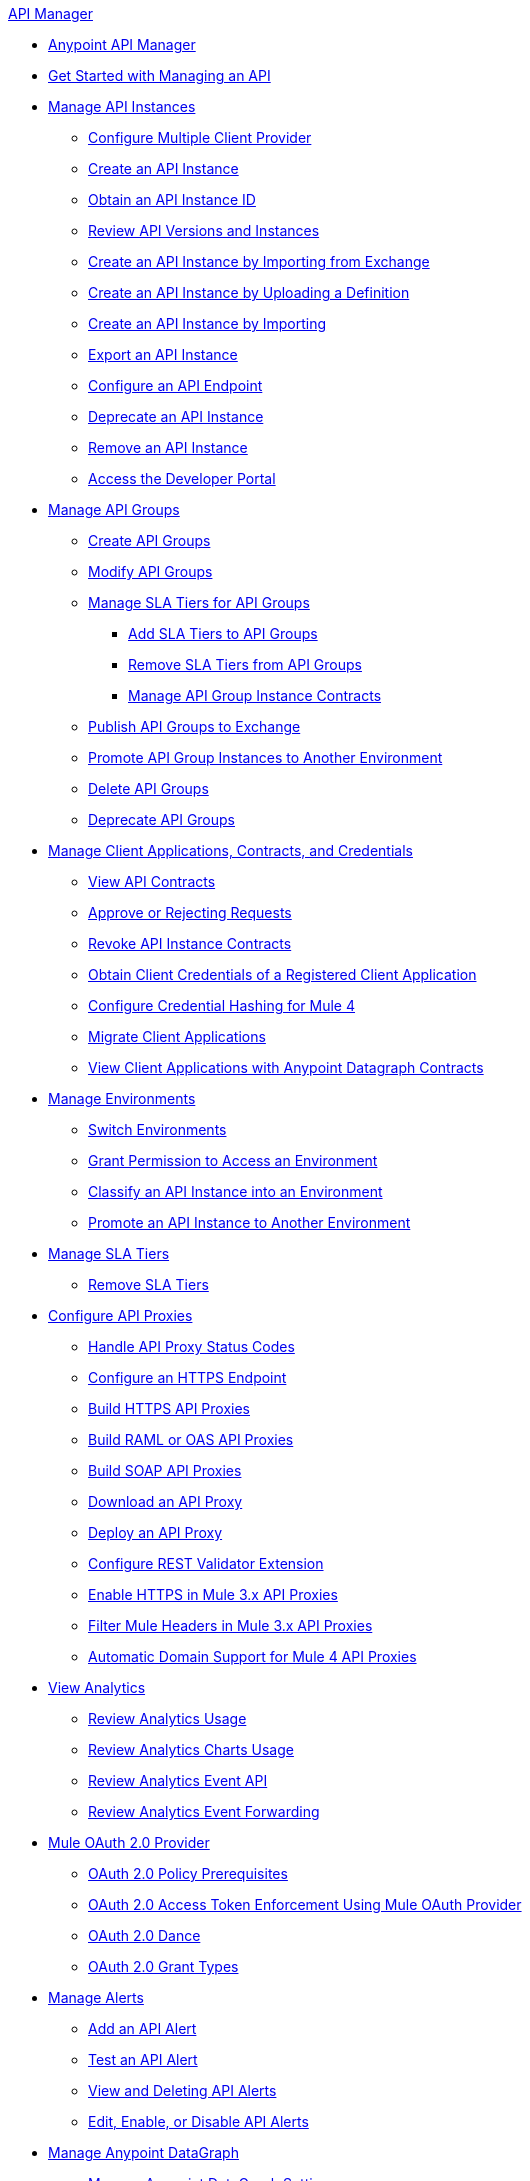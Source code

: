 .xref:index.adoc[API Manager]
* xref:latest-overview-concept.adoc[Anypoint API Manager]
* xref:getting-started-proxy.adoc[Get Started with Managing an API]
* xref:api-instance-landing-page.adoc[Manage API Instances]
 ** xref:configure-multiple-credential-providers.adoc[Configure Multiple Client Provider]
 ** xref:create-instance-task.adoc[Create an API Instance]
 ** xref:find-api-id-task.adoc[Obtain an API Instance ID]
 ** xref:manage-versions-instances-concept.adoc[Review API Versions and Instances]
 ** xref:manage-exchange-api-task.adoc[Create an API Instance by Importing from Exchange]
 ** xref:create-new-api-task.adoc[Create an API Instance by Uploading a Definition]
 ** xref:import-api-task.adoc[Create an API Instance by Importing]
 ** xref:export-api-latest-task.adoc[Export an API Instance]
 ** xref:configure-api-task.adoc[Configure an API Endpoint]
 ** xref:deprecate-api-latest-task.adoc[Deprecate an API Instance]
 ** xref:delete-api-task.adoc[Remove an API Instance]
 ** xref:access-developer-portal-task.adoc[Access the Developer Portal]
* xref:api-groups-landing-page.adoc[Manage API Groups]
 ** xref:api-groups-creating-groups.adoc[Create API Groups]
 ** xref:api-groups-modifying-groups.adoc[Modify API Groups]
 ** xref:api-groups-sla-tiers.adoc[Manage SLA Tiers for API Groups]
 *** xref:api-groups-add-sla-tiers.adoc[Add SLA Tiers to API Groups]
 *** xref:api-groups-remove-sla-tier.adoc[Remove SLA Tiers from API Groups]
 *** xref:api-groups-manage-api-group-instance-contracts.adoc[Manage API Group Instance Contracts]
 ** xref:api-groups-publishing-to-exchange.adoc[Publish API Groups to Exchange]
 ** xref:api-groups-promote-api-instance.adoc[Promote API Group Instances to Another Environment]
 ** xref:api-groups-deleting-groups.adoc[Delete API Groups]
 ** xref:api-groups-deprecating-groups.adoc[Deprecate API Groups]
* xref:api-contracts-landing-page.adoc[Manage Client Applications, Contracts, and Credentials]
 ** xref:view-api-contracts.adoc[View API Contracts]
 ** xref:manage-client-apps-latest-task.adoc[Approve or Rejecting Requests]
 ** xref:remove-client-app-latest-task.adoc[Revoke API Instance Contracts]
 ** xref:access-client-app-id-task.adoc[Obtain Client Credentials of a Registered Client Application]
 ** xref:hash-client-credentials.adoc[Configure Credential Hashing for Mule 4]
 ** xref:migrate-client-apps.adoc[Migrate Client Applications]
 ** xref:datagraph-viewing-application-contracts.adoc[View Client Applications with Anypoint Datagraph Contracts]
// * xref:api-environments.adoc[Managing Environments]
* xref:environments-concept.adoc[Manage Environments]
// ** xref:environments-concept.adoc[Reviewing environment concepts]
 ** xref:switch-environment-task.adoc[Switch Environments]
 ** xref:environment-permission-task.adoc[Grant Permission to Access an Environment]
 ** xref:classify-api-task.adoc[Classify an API Instance into an Environment]
 ** xref:promote-api-task.adoc[Promote an API Instance to Another Environment]
// * xref:api-sla-tiers.adoc[SLA Tiers]
//  ** xref:defining-sla-tiers.adoc[Reviewing SLA Tiers concepts on API Manager]
* xref:defining-sla-tiers.adoc[Manage SLA Tiers]
 ** xref:delete-sla-tier-task.adoc[Remove SLA Tiers]
* xref:api-proxy-landing-page.adoc[Configure API Proxies]
 ** xref:wsdl-raml-http-proxy-reference.adoc[Handle API Proxy Status Codes]
 ** xref:https-reference.adoc[Configure an HTTPS Endpoint]
 ** xref:building-https-proxy.adoc[Build HTTPS API Proxies ]
 ** xref:proxy-deploy-raml-oas-proxy.adoc[Build RAML or OAS API Proxies]
 ** xref:building-soap-proxy.adoc[Build SOAP API Proxies]
 ** xref:download-proxy-task.adoc[Download an API Proxy]
 ** xref:proxy-latest-concept.adoc[Deploy an API Proxy]
 ** xref:rest-validator-extension.adoc[Configure REST Validator Extension]
 ** xref:enable-https-mule3-proxies.adoc[Enable HTTPS in Mule 3.x API Proxies]
  ** xref:proxy-mule3-elements.adoc[Filter Mule Headers in Mule 3.x API Proxies]
 ** xref:proxy-domain-support.adoc[Automatic Domain Support for Mule 4 API Proxies]
// * xref:policies-landing-page.adoc[Policies]
//  ** xref:policies-policy-overview.adoc[Policy Overview]
//   *** xref:policies-policy-types.adoc[Policy Types]
//   *** xref:policies-policy-categories.adoc[Policy Categories]
//   *** xref:policies-policy-level.adoc[Policy Level]
//   *** xref:policies-compare-mule3-and-mule4.adoc[Policies Comparison by Mule Versions]
//  ** xref:policies-mule4.adoc[Default Policies]
//   *** xref:policies-managing-default-policies.adoc[Managing Default Policies]
//   **** xref:using-policies.adoc[Applying a Policy]
//   **** xref:re-order-policies-task.adoc[Re-ordering Policies]
//   **** xref:tutorial-manage-an-api.adoc[Applying an SLA-Based Policy]
//  // *** xref:policy-scope-size-concept.adoc[Policy Packaging, Scope, and Size]
//   **** xref:disable-edit-remove-task.adoc[Disabling, Editing, or Removing a Policy]
//   // *** xref:prepare-raml-task.adoc[Traits & policies concepts of RAML/OAS based APIs]
//    *** xref:policies-ootb-landing-page.adoc[Default Policies Directory]
//    **** xref:basic-authentication-simple-concept.adoc[Basic Authentication: Simple]
//    **** xref:basic-authentication-ldap-concept.adoc[Basic Authentication: LDAP]
//    **** xref:client-id-based-policies.adoc[Client ID Enforcement]
//    **** xref:cors-policy.adoc[CORS]
//    **** xref:policy-mule4-detokenization.adoc[Detokenization]
//    **** xref:header-injection-policy.adoc[Header Injection]
//    **** xref:header-removal-policy.adoc[Header Removal]
//    **** xref:http-caching-policy.adoc[HTTP Caching]
//    **** xref:ip-allowlist.adoc[IP Allowlist]
//    **** xref:ip-blocklist.adoc[IP Blocklist]
//    **** xref:ip-blacklist.adoc[Legacy IP Blocklist]
//    **** xref:ip-whitelist.adoc[Legacy IP Allowlist]
//    **** xref:apply-configure-json-threat-task.adoc[JSON Threat Protection]
//    **** xref:policy-mule4-jwt-validation.adoc[JWT Validation]
//    **** xref:message-logging-policy.adoc[Message Logging]
//    **** xref:external-oauth-2.0-token-validation-policy.adoc[OAuth 2.0 Access Token Enforcement Using Mule OAuth Provider]
//    //**** xref:oauth2-policies-new.adoc[OAuth 2 Policies concepts]
//    //**** xref:oauth-policy-implementation-concept.adoc[OAuth 2 Policy Implementation]
//    **** xref:openam-oauth-token-enforcement-policy.adoc[OpenAM OAuth 2.0 Token Enforcement]
//    **** xref:policy-openid-connect.adoc[OpenID Connect OAuth 2.0 Token Enforcement]
//    **** xref:policy-ping-federate.adoc[PingFederate OAuth 2.0 Token Enforcement]
//    //**** xref:apply-oauth-token-policy-task.adoc[OAuth 2.0 Token Validation]
//    **** xref:rate-limiting.adoc[Rate Limiting]
//    //**** xref:configure-rate-limiting-task.adoc[Rate Limiting Policy v1.0.0 or v1.1.0]
//    //**** xref:rate-limit-1.2.0-task.adoc[Rate Limiting Policy v1.2.0]
//    **** xref:rate-limiting-sla-policy.adoc[Rate-Limiting SLA]
//    **** xref:spike-control-reference.adoc[Spike Control]
//    **** xref:policy-mule4-tokenization.adoc[Tokenization]
//    //**** xref:throttling-rate-limit-concept.adoc[Throttling and Rate Limiting]
//    **** xref:apply-configure-xml-threat-task.adoc[XML Threat Protection]
//   ** xref:policies-custom-landing-page.adoc[Custom Policies]
//    *** xref:custom-policy-getting-started.adoc[Custom Policy Development Lifecycle]
//    *** xref:custom-policy-examples.adoc[Custom Policy Examples]
//     **** xref:custom-response-policy-example.adoc[Response Policy]
//     **** xref:custom-policy-set-authentication-example.adoc[Event Authentication Extension Policy]
//   *** xref:policies-managing-custom-policies.adoc[Managing Online Custom Policies]
//    **** xref:custom-policy-packaging-policy.adoc[Packaging a Custom Policy]
//    **** xref:custom-policy-uploading-to-exchange.adoc[Uploading a Custom Policy to Exchange]
//    **** xref:custom-policy-4-reference.adoc[Reviewing Custom Policy concepts]
//    **** xref:http-policy-transform.adoc[Reviewing HTTP Policy Transform Extension]
//    **** xref:caching-in-a-custom-policy-mule-4.adoc[Caching in a Custom Policy for Mule 4]
//   *** xref:policies-custom-offline-landing-page.adoc[Managing Offline Custom Policies]
//    **** xref:offline-policy-task.adoc[Applying Offline Custom Policies]
//    **** xref:offline-remove-task.adoc[Removing Offline Custom Policies]
//  ** xref:automated-policies-landing-page.adoc[Automated Policies]
//   *** xref:automated-policy-apply.adoc[Applying Automated Policies]
//  ** xref:policies-policy-level.adoc[Resource-Level Policies]
//   *** xref:configure-uri-template-regex.adoc[Configure URI Template Regex]
//   *** xref:disable-outbound-policies.adoc[Disable Outbound Policies]
// MULE 3 POLICIES
//  ** xref:policies-mule3.adoc[Policies in Mule 3]
//   *** xref:policy-mule3-available-policies.adoc[Categories]
//   *** xref:policy-mule3-using-policies.adoc[Applying a Policy]
//   *** xref:policy-mule3-setting-your-api-url.adoc[Setting the API URL]
//   *** xref:policy-mule3-reorder-policies-task.adoc[Re-ordering Policies]
//   *** xref:policy-mule3-tutorial-manage-an-api.adoc[Applying a Policy and SLA Tier]
//   *** xref:policy-mule3-resource-level-policies.adoc[Resource Level Policies]
//   *** xref:policy-mule3-prepare-raml.adoc[Traits & policies concepts of RAML based APIs]
//   *** xref:policy-mule3-disable-edit-remove.adoc[Disabling, Editing, or Removing a Policy]
//   *** xref:policy-mule3-provided-policies.adoc[Provided Policies]
//    **** xref:policy-mule3-add-headers-policy.adoc[Header Injection Policy]
//    **** xref:policy-mule3-remove-headers-policy.adoc[Header Removal Policy]
//    **** xref:policy-mule3-cors-policy.adoc[CORS]
//    **** xref:policy-mule3-client-id-based-policies.adoc[Client ID Enforcement]
//    **** xref:policy-mule3-http-basic-authentication-policy.adoc[HTTP Basic Authentication Policy]
//    **** xref:policy-mule3-ip-blacklist.adoc[IP Blocklist]
//    **** xref:policy-mule3-ip-whitelist.adoc[IP Allowlist]
//    **** xref:policy-mule3-json-threat.adoc[JSON Threat Protection]
//    **** xref:policy-mule3-xml-threat.adoc[XML Threat Protection]
//    **** xref:policy-mule3-ldap-security-manager.adoc[LDAP Security Manager]
//    **** xref:policy-mule3-simple-security-manager.adoc[Simple Security Manager]
//    **** xref:policy-mule3-throttling-rate-limit.adoc[Throttling and Rate Limiting]
//    **** xref:policy-mule3-rate-limiting-and-throttling-sla-based-policies.adoc[Rate Limiting and Throttling - SLA-Based]
//    **** xref:policy-mule3-apply-rate-limiting.adoc[Rate Limiting Policy]
//    **** xref:policy-mule3-rate-limiting-and-throttling.adoc[Rate Limiting and Throttling]
//    **** xref:policy-mule3-aes-oauth-faq.adoc[OAuth 2 Policies]
//    **** xref:policy-mule3-mule-oauth-2.0-token-validation-policy.adoc[Mule OAuth 2.0 Access Token]
//    **** xref:policy-mule3-openam-oauth-token-enforcement-policy.adoc[OpenAM OAuth 2.0 Token Enforcement Policy]
//    **** xref:policy-mule3-apply-oauth-token-policy.adoc[OAuth 2.0 Token Validation]
//   *** xref:policy-mule3-custom-policies.adoc[Custom Policies]
//    **** xref:policy-mule3-creating-custom-policy.adoc[Creating a Custom Policy]
//    **** xref:custom-response-policy-example.adoc[Custom Policy Example]
//    **** xref:policy-mule3-custom-policy-references.adoc[Configuration and Definition File Reference]
//    **** xref:policy-mule3-pointcut-reference.adoc[Pointcut Reference]
//    **** xref:policy-mule3-resource-level-custom-policy.adoc[Enable a Resource Level Support for a Custom Policy]
//    **** xref:change-custom-policy-mule3.adoc[Change a Custom Policy Version]
// RUNTIME
// * xref:runtime-agw-landing-page.adoc[Runtime]
//  ** xref:api-gateway-capabilities-mule4.adoc[Reviewing API Gateway capabilities]
//  ** xref:org-credentials-config-mule4.adoc[Configuring Organization Credentials in Mule Runtime 4]
//  ** xref:org-credentials-config-mule3.adoc[Configuring Organization Credentials in Mule Runtime 3]
//  ** xref:api-gateway-encryption-mule4.adoc[Encrypting Gateway Startup in Mule 4]
//  ** xref:api-gateway-encryption-mule3.adoc[Encrypting Gateway Startup in Mule 3]
//  ** xref:gatekeeper.adoc[Enhancing Security with Gatekeeper]
//  ** xref:api-auto-discovery-new-concept.adoc[Reviewing API Gateway API Autodiscovery concepts]
//  ** xref:configure-autodiscovery-4-task.adoc[Configuring API Gateway API Autodiscovery in a Mule 4 Application]
//  ** xref:configure-autodiscovery-3-task.adoc[Configuring API Gateway API Autodiscovery in a Mule 3 Application]
//  ** xref:runtime-urls-allowlist.adoc[Ports, IP Addresses, and Hostnames to Allow]
//  ** xref:api-gateway-metrics-collection.adoc[Collecting API Gateway Metrics]
* xref:analytics-landing-page.adoc[View Analytics]
 ** xref:viewing-api-analytics.adoc[Review Analytics Usage]
 ** xref:analytics-chart.adoc[Review Analytics Charts Usage]
 ** xref:analytics-event-api.adoc[Review Analytics Event API]
 ** xref:analytics-event-forward.adoc[Review Analytics Event Forwarding]
* xref:mule-oauth-provider-landing-page.adoc[Mule OAuth 2.0 Provider]
 ** xref:about-configure-api-for-oauth.adoc[OAuth 2.0 Policy Prerequisites]
 ** xref:external-oauth-2.0-token-validation-policy.adoc[OAuth 2.0 Access Token Enforcement Using Mule OAuth Provider]
 ** xref:oauth-dance-about.adoc[OAuth 2.0 Dance]
 ** xref:oauth-grant-types-about.adoc[OAuth 2.0 Grant Types]
// * xref:alerts-landing-page.adoc[Managing Alerts]
//  ** xref:using-api-alerts.adoc[Reviewing Alerts concepts]
* xref:using-api-alerts.adoc[Manage Alerts]
 ** xref:add-api-alert-task.adoc[Add an API Alert]
 ** xref:test-alert-task.adoc[Test an API Alert]
 ** xref:view-delete-alerts-task.adoc[View and Deleting API Alerts]
 ** xref:edit-enable-disable-alerts-task.adoc[Edit, Enable, or Disable API Alerts]
* xref:datagraph-landing-page.adoc[Manage Anypoint DataGraph]
  ** xref:datagraph-settings.adoc[Manage Anypoint DataGraph Settings]
  ** xref:datagraph-adding-sla-tiers.adoc[Add SLA Tiers]
  ** xref:datagraph-managing-contracts.adoc[Manage Contracts]
* xref:troubleshooting-landing-page.adoc[Troubleshooting]
  ** xref:troubleshooting-archetype-error-when-creating-policy.adoc[Archetype Error When Deploying Policies]
  ** xref:troubleshooting-config-properties-apiid-error.adoc[Deployment Error when Configuring API Autodiscovery]
